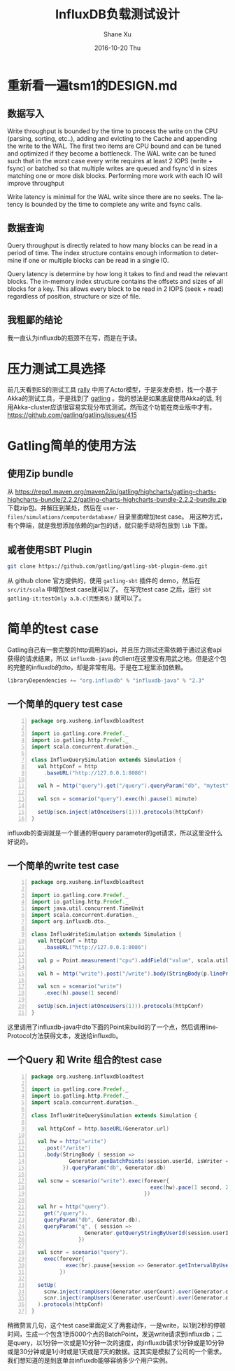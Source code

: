 #+TITLE:       InfluxDB负载测试设计
#+AUTHOR:      Shane Xu
#+EMAIL:       xusheng0711@gmail.com
#+DATE:        2016-10-20 Thu
#+URI:         /blog/%y/%m/%d/influxdb-load-test-design
#+KEYWORDS:    influxdb, go
#+TAGS:        influxdb, go
#+LANGUAGE:    en
#+OPTIONS:     H:3 num:nil toc:nil \n:nil ::t |:t ^:nil -:nil f:t *:t <:t
#+DESCRIPTION: <TODO: insert your description here>

* 重新看一遍tsm1的DESIGN.md
** 数据写入
   Write throughput is bounded by the time to process the write on the CPU (parsing, sorting, etc..), adding and evicting to the Cache and appending the write to the WAL.  The first two items are CPU bound and can be tuned and optimized if they become a bottleneck.  The WAL write can be tuned such that in the worst case every write requires at least 2 IOPS (write + fsync) or batched so that multiple writes are queued and fsync'd in sizes matching one or more disk blocks.  Performing more work with each IO will improve throughput

   Write latency is minimal for the WAL write since there are no seeks.  The latency is bounded by the time to complete any write and fsync calls.
** 数据查询
   Query throughput is directly related to how many blocks can be read in a period of time.  The index structure contains enough information to determine if one or multiple blocks can be read in a single IO.

   Query latency is determine by how long it takes to find and read the relevant blocks.  The in-memory index structure contains the offsets and sizes of all blocks for a key.  This allows every block to be read in 2 IOPS (seek + read) regardless of position, structure or size of file.

** 我粗鄙的结论
   我一直认为influxdb的瓶颈不在写，而是在于读。

* 压力测试工具选择
  前几天看到ES的测试工具 [[https://github.com/elastic/rally][rally]] 中用了Actor模型，于是突发奇想，找一个基于Akka的测试工具，于是找到了 [[http://gatling.io/][gatling]] 。我的想法是如果底层使用Akka的话, 利用Akka-cluster应该很容易实现分布式测试。然而这个功能在商业版中才有。[[https://github.com/gatling/gatling/issues/415]]

* Gatling简单的使用方法
** 使用Zip bundle
   从 [[https://repo1.maven.org/maven2/io/gatling/highcharts/gatling-charts-highcharts-bundle/2.2.2/gatling-charts-highcharts-bundle-2.2.2-bundle.zip]] 下载zip包。并解压到某处，然后在 =user-files/simulations/computerdatabase/= 目录里面增加test case。
   用这种方式，有个弊端，就是我想添加依赖的jar包的话，就只能手动将包放到 =lib= 下面。

** 或者使用SBT Plugin
   #+begin_src bash
   git clone https://github.com/gatling/gatling-sbt-plugin-demo.git
   #+end_src
   从 github clone 官方提供的，使用 =gatling-sbt= 插件的 demo，然后在 =src/it/scala= 中增加test case就可以了。
   在写完test case 之后，运行 =sbt gatling-it:testOnly a.b.c(完整类名)= 就可以了。

* 简单的test case
  Gatling自己有一套完整的http调用的api，并且压力测试还需依赖于通过这套api获得的请求结果，所以 =influxdb-java= 的client在这里没有用武之地。但是这个包的完整的influxdb的dto，却是非常有用。于是在工程里添加依赖。
  #+begin_src scala
  libraryDependencies += "org.influxdb" % "influxdb-java" % "2.3"
  #+end_src

** 一个简单的query test case
   #+begin_src scala -n
   package org.xusheng.influxdbloadtest

   import io.gatling.core.Predef._
   import io.gatling.http.Predef._
   import scala.concurrent.duration._
   
   class InfluxQuerySimulation extends Simulation {
     val httpConf = http
       .baseURL("http://127.0.0.1:8086")
   
     val h = http("query").get("/query").queryParam("db", "mytest").queryParam("q", "select sum(value) from cpu where time > now() - 1m")
   
     val scn = scenario("query").exec(h).pause(1 minute)
   
     setUp(scn.inject(atOnceUsers(1))).protocols(httpConf)
   }
   #+end_src
   
   influxdb的查询就是一个普通的带query parameter的get请求，所以这里没什么好说的。

** 一个简单的write test case
   #+begin_src scala -n
   package org.xusheng.influxdbloadtest

   import io.gatling.core.Predef._
   import io.gatling.http.Predef._
   import java.util.concurrent.TimeUnit
   import scala.concurrent.duration._
   import org.influxdb.dto._
   
   class InfluxWriteSimulation extends Simulation {
     val httpConf = http
       .baseURL("http://127.0.0.1:8086")
   
     val p = Point.measurement("cpu").addField("value", scala.util.Random.nextInt(100)).tag("partner", "hello").time(System.nanoTime(), TimeUnit.NANOSECONDS).build()
   
     val h = http("write").post("/write").body(StringBody(p.lineProtocol())).queryParam("db", "mytest")
   
     val scn = scenario("write")
       .exec(h).pause(1 second)
   
     setUp(scn.inject(atOnceUsers(1))).protocols(httpConf)
   }
   #+end_src

   这里调用了influxdb-java中dto下面的Point来build的了一个点，然后调用lineProtocol方法获得文本，发送给influxdb。

** 一个Query 和 Write 组合的test case
   #+begin_src scala -n
   package org.xusheng.influxdbloadtest
   
   import io.gatling.core.Predef._
   import io.gatling.http.Predef._
   import scala.concurrent.duration._
   
   class InfluxWriteQuerySimulation extends Simulation {
   
     val httpConf = http.baseURL(Generator.url)
   
     val hw = http("write")
       .post("/write")
       .body(StringBody { session =>
               Generator.genBatchPoints(session.userId, isWriter = true).lineProtocol()
             }).queryParam("db", Generator.db)
   
     val scnw = scenario("write").exec(forever{
                                         exec(hw).pace(1 second, 2 seconds)
                                       })
   
     val hr = http("query").
       get("/query").
       queryParam("db", Generator.db).
       queryParam("q", { session =>
                    Generator.getQueryStringByUserId(session.userId, isWriter = false)
                  })
   
     val scnr = scenario("query").
       exec(forever{
              exec(hr).pause{session => Generator.getIntervalByUserId(session.userId, isWriter = false)}
            })
   
     setUp(
       scnw.inject(rampUsers(Generator.userCount).over(Generator.duringSeconds seconds)),
       scnr.inject(rampUsers(Generator.userCount).over(Generator.duringSeconds seconds))
     ).protocols(httpConf)
   }
   #+end_src
   
   稍微赘言几句，这个test case里面定义了两套动作，一是write，以1到2秒的停顿时间，生成一个包含1到5000个点的BatchPoint，发送write请求到influxdb；二是query，以1分钟一次或是10分钟一次的速度，向influxdb请求1分钟或是10分钟或是30分钟或是1小时或是1天或是7天的数据。这其实是模拟了公司的一个需求。我们想知道的是到底单台influxdb能够容纳多少个用户实例。
